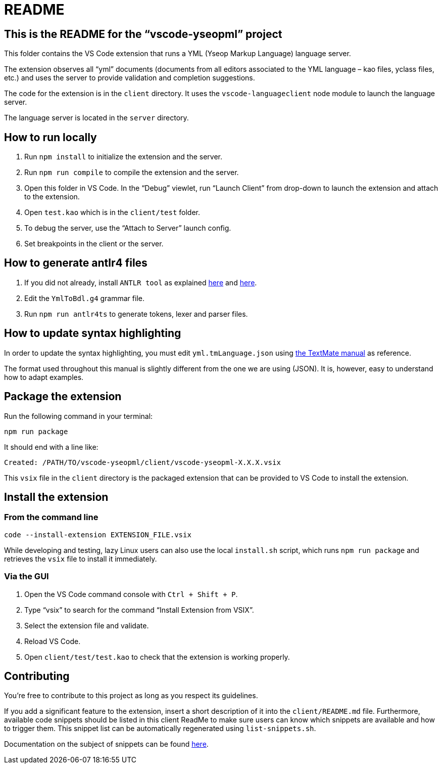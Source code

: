 :vsc: VS{nbsp}Code

# README

## This is the README for the “vscode-yseopml” project

This folder contains the {vsc}{nbsp}extension that runs a YML (Yseop Markup Language) language server.

The extension observes all “yml”{nbsp}documents (documents from all editors associated to the YML{nbsp}language –{nbsp}kao{nbsp}files, yclass{nbsp}files, etc.) and uses the server to provide validation and completion suggestions.

The code for the extension is in the `client`{nbsp}directory. It uses the `vscode-languageclient`{nbsp}node module to launch the language server.

The language server is located in the `server`{nbsp}directory.


## How to run locally

. Run `npm install` to initialize the extension and the server.
. Run `npm run compile` to compile the extension and the server.
. Open this folder in {vsc}. In the “Debug” viewlet, run “Launch Client” from drop-down to launch the extension and attach to the extension.
. Open `test.kao` which is in the `client/test` folder.
. To debug the server, use the “Attach to Server” launch config.
. Set breakpoints in the client or the server.


## How to generate antlr4 files

. If you did not already, install `ANTLR tool` as explained http://www.antlr.org/download.html[here] and https://github.com/antlr/antlr4/blob/master/doc/getting-started.md[here].
. Edit the `YmlToBdl.g4` grammar file.
. Run `npm run antlr4ts` to generate tokens, lexer and parser files.


## How to update syntax highlighting

In order to update the syntax highlighting, you must edit `yml.tmLanguage.json` using http://manual.macromates.com/en/language_grammars#language_grammars[the TextMate manual] as reference.

The format used throughout this manual is slightly different from the one we are using{nbsp}(JSON). It is, however, easy to understand how to adapt examples.



## Package the extension

Run the following command in your terminal:

```[bash]
npm run package
```

It should end with a line like:

```
Created: /PATH/TO/vscode-yseopml/client/vscode-yseopml-X.X.X.vsix
```

This `vsix`{nbsp}file in the `client`{nbsp}directory is the packaged extension that can be provided to {vsc} to install the extension.


## Install the extension

### From the command line

```[bash]
code --install-extension EXTENSION_FILE.vsix
```

While developing and testing, lazy Linux users can also use the local `install.sh`{nbsp}script, which runs `npm run package` and retrieves the `vsix`{nbsp}file to install it immediately.


### Via the GUI

. Open the {vsc}{nbsp}command console with `Ctrl + Shift + P`.
. Type “vsix” to search for the command “Install Extension from VSIX”.
. Select the extension file and validate.
. Reload {vsc}.
. Open `client/test/test.kao` to check that the extension is working properly.


## Contributing

You're free to contribute to this project as long as you respect its guidelines.

If you add a significant feature to the extension, insert a short description of it into the `client/README.md`{nbsp}file. Furthermore, available code snippets should be listed in this client ReadMe to make sure users can know which snippets are available and how to trigger them. This snippet list can be automatically regenerated using `list-snippets.sh`.

Documentation on the subject of snippets can be found https://code.visualstudio.com/docs/editor/userdefinedsnippets[here].
